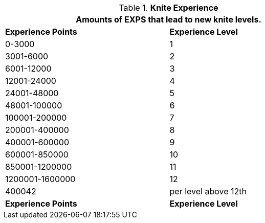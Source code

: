 // Table 8.3 Knite Experience
.*Knite Experience*
[width="75%",cols="2*^",frame="all", stripes="even"]
|===
2+<|Amounts of EXPS that lead to new knite levels.

s|Experience Points
s|Experience Level

|0-3000
|1

|3001-6000
|2

|6001-12000
|3

|12001-24000
|4

|24001-48000
|5

|48001-100000
|6

|100001-200000
|7

|200001-400000
|8

|400001-600000
|9

|600001-850000
|10

|850001-1200000
|11

|1200001-1600000
|12

|400042
|per level above 12th

s|Experience Points
s|Experience Level


|===
